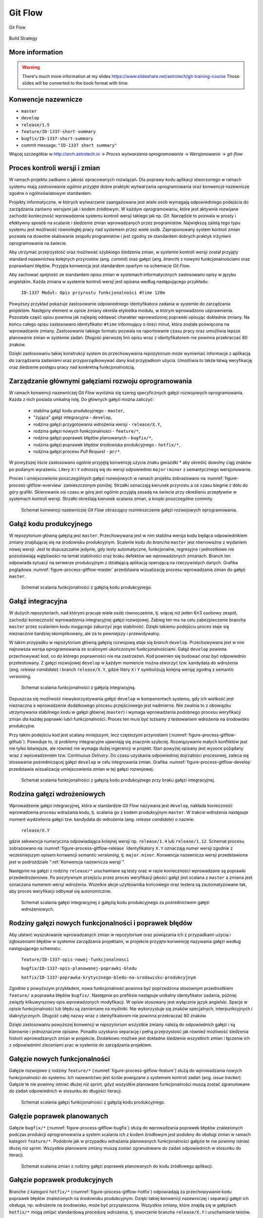 ********
Git Flow
********



.. figure:: img/gitflow-all.png
    :scale: 50%
    :align: center

    Git Flow

.. figure:: img/cicd-strategy-color.png
    :scale: 50%
    :align: center

    Build Strategy

More information
================
.. warning:: There's much more information at my slides https://www.slideshare.net/astrotech/git-training-course Those slides will be converted to the book format with time.


.. _Konwencja nazewnicza wersji:

Konwencje nazewnicze
====================
-  ``master``
-  ``develop``
-  ``release/1.5``
-  ``feature/ID-1337-short-summary``
-  ``bugfix/ID-1337-short-summary``
-  commit message: ``"ID-1337 short summary"``

Więcej szczegółów w http://arch.astrotech.io -> `Proces wytwarzania oprogramowania` -> `Wersjonowanie` -> `git-flow`


Proces kontroli wersji i zmian
==============================
W ramach projektu zadbano o jakość opracowanych rozwiązań. Dla poprawy kodu aplikacji stworzonego w ramach systemu mają zastosowanie ogólnie przyjęte dobre praktyki wytwarzania oprogramowania oraz konwencje nazewnicze zgodne o ogólnoświatowym standardem.

Projekty informatyczne, w których wytwarzanie zaangażowane jest wiele osób wymagają odpowiedniego podejścia do zarządzania zarówno wersjami jak i kodem źródłowym. W każdym oprogramowaniu, które jest aktywnie rozwijane zachodzi konieczność wprowadzenia systemu kontroli wersji takiego jak np. *Git*. Narzędzie to pozwala w prosty i efektywny sposób na scalanie i śledzenie zmian wprowadzanych przez programistów. Największą zaletą tego typu systemu jest możliwość równoległej pracy nad systemem przez wiele osób. Zaproponowany system kontroli zmian pozwala na dowolne skalowanie zespołu programistów i jest zgodny ze standardem dobrych praktyk inżynierii oprogramowania na świecie.

Aby utrzymać przejrzystość oraz możliwość szybkiego śledzenia zmian, w systemie kontroli wersji został przyjęty standard nazewnictwa kolejnych przyrostów (ang. *commit*) oraz gałęzi (ang. *branch*) z nowymi funkcjonalnościami oraz poprawkami błędów. Przyjęta konwencja jest standardem opartym na schemacie *Git Flow*.

Aby zachować spójność ze standardem opisu zmian w systemach informatycznych zastosowano opisy w języku angielskim. Każda zmiana w systemie kontroli wersji jest opisana według następującego przykładu:

    ``ID-1337 Moduł: Opis przyrostu funkcjonalności #time 120m``

Powyższy przykład pokazuje zastosowanie odpowiedniego identyfikatora zadania w systemie do zarządzania projektem. Następny element w opisie zmiany określa etykietka modułu, w którym wprowadzono usprawnienia. Pozostała część opisu powinna jak najlepiej oddawać charakter wprowadzonej poprawki opisując dokładnie zmiany. Na końcu całego opisu zastosowano identyfikator ``#time`` informujący o ilości minut, która została poświęcona na wprowadzanie zmiany. Zastosowanie takiego formatu pozwala na raportowanie czasu pracy oraz umożliwia lepsze planowanie zmian w systemie zadań. Długość pierwszej linii opisu wraz z identyfikatorem nie powinna przekraczać 80 znaków.

Dzięki zastosowaniu takiej konstrukcji system do przechowywania repozytorium może wymieniać informacje z aplikacją do zarządzania zadaniami oraz przyporządkowywać dany kod przypadkom użycia. Umożliwia to także łatwą weryfikację oraz śledzenie postępu pracy nad konkretną funkcjonalnością.


Zarządzanie głównymi gałęziami rozwoju oprogramowania
=====================================================
W ramach konwencji nazewniczej *Git Flow* wyróżnia się szereg specyficznych gałęzi rozwojowych oprogramowania. Każda z nich posiada unikalną rolę. Do głównych gałęzi można zaliczyć:

    - stabilna gałąź kodu produkcyjnego - ``master``,
    - "żyjąca" gałąź integracyjna - ``develop``,
    - rodzina gałęzi przygotowania wdrożenia wersji - ``release/X.Y``,
    - rodzina gałęzi nowych funkcjonalności - ``feature/*``,
    - rodzina gałęzi poprawek błędów planowanych - ``bugfix/*``,
    - rodzina gałęzi poprawek błędów środowiska produkcyjnego - ``hotfix/*``,
    - rodzina gałęzi procesu *Pull Request* - ``pr/*``.

W powyższej liście zastosowano ogólnie przyjętą konwencję użycia znaku gwiazdki * aby określić dowolny ciąg znaków po podanym wyrażeniu. Litery ``X`` i ``Y`` odnoszą się do wersji odpowiednio ``major`` i ``minor`` z semantycznego wersjonowania.

Proces i umiejscowienie poszczególnych gałęzi rozwojowych w ramach projektu zobrazowano na :numref:`figure-process-gitflow-overview` zamieszczonym poniżej. Strzałki oznaczają kierunek przyrostu a oś czasu biegnie z dołu do góry grafiki. Skierowanie osi czasu w górę jest ogólnie przyjętą zasadą na świecie przy określaniu przepływów w systemach kontroli wersji. Strzałki określają kierunek scalania zmian, a kropki poszczególne commity.

.. figure:: img/gitflow-all.png
    :name: figure-process-gitflow-overview

    Schemat konwencji nazewniczej *Git Flow* obrazujący rozmieszczenie gałęzi rozwojowych oprogramowania.


Gałąź kodu produkcyjnego
========================
W repozytorium główną gałęzią jest ``master``. Przechowywana jest w nim stabilna wersja kodu będąca odpowiednikiem zmiany znajdującej się na środowisku produkcyjnym. Scalenie kodu do *brancha* ``master`` jest równoważne z wydaniem nowej wersji. Jest to dopuszczalne jedynie, gdy testy automatyczne, funkcjonalne, regresyjne i jednostkowe nie pozostawiają wątpliwości na temat stabilności oraz braku defektów we wprowadzonych zmianach. Branch ten odpowiada sytuacji na serwerze produkcyjnym z działającą aplikacją operującą na rzeczywistych danych. Grafika poglądowa :numref:`figure-process-gitflow-master` przedstawia wizualizację procesu wprowadzania zmian do gałęzi ``master``.

.. figure:: img/gitflow-lean.png
    :name: figure-process-gitflow-master

    Schemat scalania funkcjonalności z gałęzią kodu produkcyjnego.


Gałąź integracyjna
==================
W dużych repozytoriach, nad którymi pracuje wiele osób równocześnie, tj. więcej niż jeden 6±3 osobowy zespół, zachodzi konieczność wprowadzenia integracyjnej gałęzi rozwojowej. Zabieg ten ma na celu zabezpieczenie brancha ``master`` przez scalaniem kodu mogącego zaburzyć jego stabilność. Dzięki takiemu podejściu proces staje się nieznacznie bardziej skomplikowany, ale za to pewniejszy i przewidywalny.

W takim przypadku w repozytorium główną gałęzią rozwojową staje się *branch* ``develop``. Przechowywana jest w nim najnowsza wersja oprogramowania ze scalonymi ukończonymi funkcjonalnościami. Gałąź ``develop`` powinna przechowywać kod, co do którego poprawności nie ma zastrzeżeń. Kod powinien się budować oraz być odpowiednio przetestowany. Z gałęzi rozwojowej ``develop`` w każdym momencie można stworzyć tzw. kandydata do wdrożenia (ang. *release candidate*) i branch ``release/X.Y``, gdzie litery ``X`` i ``Y`` symbolizują kolejną wersję zgodną z semantic versioning.

.. figure:: img/gitflow-master-develop.png
    :name: figure-process-gitflow-develop

    Schemat scalania funkcjonalności z gałęzią integracyjną.

Dopuszcza się możliwość niewykorzystywania gałęzi ``develop`` w komponentach systemu, gdy ich wielkość jest nieznaczna a wprowadzenie dodatkowego procesu przejściowego jest nadmierne. Nie zwalnia to z obowiązku utrzymywania stabilnego kodu w gałęzi głównej (``master``) i wymaga wprowadzenia podobnego procesu weryfikacji zmian dla każdej poprawki lub/i funkcjonalności. Proces ten musi być tożsamy z testowaniem wdrożenia na środowisko produkcyjne.

Przy takim podejściu kod jest scalany mniejszymi, lecz częstszymi przyrostami (:numref:`figure-process-gitflow-github`). Powoduje to, iż problemy integracyjne ujawniają się znacznie szybciej. Rozwiązywanie małych konfliktów jest nie tylko łatwiejsze, ale również nie wymaga dużej ingerencji w projekt. Stan powyżej opisany jest wysoce pożądany wraz z wprowadzeniem tzw. *Continuous Delivery*. Do czasu uzyskania odpowiedniej dojrzałości procesowej, zaleca się stosowanie pośredniczącej gałęzi ``develop`` w celu integrowania zmian. Grafika :numref:`figure-process-gitflow-develop` przedstawia wizualizację umiejscowienia zmian w tej gałęzi rozwojowej.

.. figure:: img/gitflow-github.png
    :name: figure-process-gitflow-github

    Schemat scalania funkcjonalności z gałęzią kodu produkcyjnego przy braku gałęzi integracyjnej.


Rodzina gałęzi wdrożeniowych
============================
Wprowadzenie gałęzi integracyjnej, która w standardzie *Git Flow* nazywana jest ``develop``, nakłada konieczność wprowadzenia procesu wdrażania kodu, tj. scalania go z kodem produkcyjnym ``master``. W trakcie wdrożenia następuje moment wydzielenia gałęzi tzw. kandydata do wdrożenia (ang. *release candidate*) o nazwie:

    ``release/X.Y``

gdzie sekwencja numeryczna odpowiadająca kolejnej wersji np. ``release/1.4`` lub ``release/1.12``. Schemat procesu zobrazowano na :numref:`figure-process-gitflow-release` Identyfikatory ``X.Y`` oznaczają numer wersji zgodnie z wcześniejszym opisem konwencji *semantic versioning*, tj. ``major.minor``. Konwencja nazewnicza wersji przedstawiona jest w podrozdziale ":ref:`Konwencja nazewnicza wersji`".

Następnie na gałęzi z rodziny ``release/*`` uruchamiane są testy oraz w razie konieczności wprowadzane są poprawki przedwdrożeniowe. Po pozytywnym przejściu przez proces weryfikacji jakości gałąź jest scalana z ``master`` a zmiana jest oznaczana numerem wersji wdrożenia. Wszelkie akcje użytkownika końcowego oraz testera są zautomatyzowane tak, aby proces weryfikacji odbywał się autonomicznie.

.. figure:: img/gitflow-release.png
    :name: figure-process-gitflow-release

    Schemat scalania gałęzi integracyjnej z gałęzią kodu produkcyjnego za pośrednictwem gałęzi wdrożeniowych.


Rodziny gałęzi nowych funkcjonalności i poprawek błędów
=======================================================
Aby ułatwić wyszukiwanie wprowadzanych zmian w repozytorium oraz powiązania ich z przypadkami użycia i zgłoszeniami błędów w systemie zarządzania projektami, w projekcie przyjęto konwencję nazywania gałęzi według następującego schematu:

    ``feature/ID-1337-opis-nowej-funkcjonalnosci``

    ``bugfix/ID-1337-opis-planowanej-poprawki-bledu``

    ``hotfix/ID-1337-poprawka-krytycznego-bledu-na-srodowisku-produkcyjnym``

Zgodnie z powyższym przykładem, nowa funkcjonalność powinna być poprzedzona stosownym przedrostkiem ``feature/`` a poprawka błędów ``bugfix/``. Następnie po prefiksie następuje unikalny identyfikator zadania, później zwięzły kilkuwyrazowy opis wprowadzonych modyfikacji. W opisie stosowany jest wyłącznie język angielski. Spacje w opisie funkcjonalności lub błędu są zamieniane na myślniki. Nie wykorzystuje się znaków specjalnych, interpunkcyjnych i diakrytycznych. Długość całej nazwy wraz z identyfikatorem nie powinna przekraczać 80 znaków.

Dzięki zastosowaniu powyższej konwencji w repozytorium wszystkie zmiany należą do odpowiednich gałęzi i są klarownie i jednoznacznie opisane. Ponadto uzyskano separację i pełną przejrzystość jak również możliwość śledzenia historii wprowadzanych zmian w projekcie. Dodatkowo możliwe jest dokładne śledzenie wszystkich zmian i łączenie ich z odpowiednimi zleceniami prac w systemie do zarządzania projektem.


Gałęzie nowych funkcjonalności
==============================
Gałęzie rozwojowe z rodziny ``feature/*`` (:numref:`figure-process-gitflow-feature`) służą do wprowadzania nowych funkcjonalności do systemu. Ich nazewnictwo jest ściśle powiązane z systemem kontroli zadań (ang. *issue tracker*). Gałęzie te nie powinny istnieć dłużej niż sprint, gdyż wszystkie planowane funkcjonalności muszą zostać zgranulowane do zadań odpowiednich w stosunku do długości iteracji.

.. figure:: img/gitflow-feature-pr.png
    :name: figure-process-gitflow-feature

    Schemat scalania gałęzi funkcjonalności z gałęzią kodu produkcyjnego.


Gałęzie poprawek planowanych
============================
Gałęzie ``bugfix/*`` (:numref:`figure-process-gitflow-bugfix`) służą do wprowadzania poprawek błędów znalezionych podczas produkcji oprogramowania a system scalania ich z kodem źródłowym jest podobny do obsługi zmian w ramach kategorii ``feature/*``. Podobnie jak w przypadku wdrażania planowanych funkcjonalności gałęzie te nie powinny istnieć dłużej niż sprint. Wszystkie planowane zmiany muszą zostać zgranulowane do zadań odpowiednich w stosunku do iteracji.

.. figure:: img/gitflow-bugfix.png
    :name: figure-process-gitflow-bugfix

    Schemat scalania zmian z rodziny gałęzi poprawek planowanych do kodu źródłowego aplikacji.


Gałęzie poprawek produkcyjnych
==============================
Branche z kategorii ``hotfix/*`` (:numref:`figure-process-gitflow-hotfix`) odpowiadają za przechowywanie kodu poprawek błędów znalezionych na środowisku produkcyjnym. Dzięki takiej konwencji nazewniczej i separacji gałęzi ich obsługa, np. wdrożenie na środowisko, może być przyspieszona. Wszystkie zmiany, które znajdą się w gałęziach ``hotfix/*`` mogą omijać standardową procedurę wdrożenia, tj. stworzenie brancha ``release/X.Y`` i uruchamianie testów.

Zmiany priorytetowe mają na celu natychmiastowe przywrócenie działania oprogramowania, np. po krytycznym błędzie na środowisku produkcyjnym, gdzie każda sekunda zwłoki powoduje straty. Zmiany te dopiero w późniejszym etapie poddawane są normalnemu procesowi testowania i weryfikacji. Powyższy mechanizm pozwala na szybkie przywrócenie stabilności systemu. Ta funkcjonalność jest używana jedynie w uzasadnionych i ściśle kontrolowanych przypadkach.

.. figure:: img/gitflow-hotfix.png
    :name: figure-process-gitflow-hotfix

    Schemat scalania zmian z rodziny gałęzi poprawek produkcyjnych do kodu źródłowego aplikacji.


Gałęzie procesu przeglądu kodu i scalania zmian
===============================================
Przed wprowadzeniem jakichkolwiek zmian do gałęzi integracyjnych wymagany jest proces tzw. scalenia zmian (ang. *Pull Request*) przedstawiony na :numref:`figure-process-pr-branch` Polega on na stworzeniu podsumowania zmienionego kodu, tj. dodane i usunięte linijki wraz ze zmodyfikowaną treścią.

.. figure:: img/gitflow-feature-pr.png
    :name: figure-process-pr-branch

    Schemat procesu scalania zmian.

Na karcie *Pull Request* zgodnie ze schematem :numref:`figure-process-pull-request` system ciągłej integracji zamieszcza informacje o wyniku statycznej analizy oraz testów. Gdy wszystkie testy zakończą się bez błędów, a zmiana uzyska zgodę (ang. *approve*) innych członków zespołu wytwarzającego oprogramowanie, pojawia się możliwość scalenia funkcjonalności do docelowej gałęzi (zwykle ``develop``).

.. figure:: img/gitflow-pull-request.png
    :name: figure-process-pull-request

    Karta podsumowania proces scalania zmian z informacją dotyczącą wyników z systemu budowania i ciągłej integracji.

Proces ten uodparnia kod na przypadkowe błędy. Większa ilość osób zaangażowanych w przegląd kodu procentuje w postaci zmniejszenia długu technicznego. Ponadto powyższe rozwiązanie spełnia funkcję edukacyjną, gdzie osoby z większym doświadczeniem przekazują wiedzę dotyczącą architektury systemu oraz konsekwencji wprowadzonych zmian.


Oznaczanie etykietą wersji
==========================
Po scaleniu gałęzi ``release/X.Y`` następuje proces oznaczania odpowiedniego momentu w historii przez tzw. oznaczanie etykietką (ang. *tag*). Proces przedstawiono na schemacie :numref:`figure-process-tag` Każda etykieta ma nazwę zgodną z konwencją wersjonowania semantycznego. Dzięki temu w każdej chwili istnieje możliwość szybkiego powrotu do dowolnego wdrożenia w celu identyfikacji i usunięcia zgłaszanych przez użytkowników błędów.

.. figure:: img/gitflow-tag.png
    :name: figure-process-tag

    Schemat scalania gałęzi integracyjnej do gałęzi kodu produkcyjnego za pośrednictwem rodziny gałęzi wdrożeniowych. Na schemacie przedstawiony jest również moment tworzenia etykiety wersji.


Konwencja nazewnicza wersji
===========================
W ramach projektu na poziomie systemowym ma zastosowanie konwencja nazewnicza semantycznego wersjonowania (ang. *Semantic Versioning*). Kolejnym przyrostom aplikacji przyporządkowana jest unikalna nazwa zobrazowana na listingu poniżej:

    ``X.Y.Z``

Każda z kolejnych części rozdzielonych kropką jest liczbą naturalną (przykład ``1.23.1``). Pierwszy segment oznacza tzw. wersję ``major``, środkowy ``minor``, a ostatni ``bugfix``.

Wersja ``major`` jest używana do określania zmian niekompatybilnych wstecznie lub przełomowych względem publicznie dostępnego interfejsu systemu (ang. *Application Programming Interface*, *API*). Wszystkie narzędzia produkowane wewnętrznie lub zewnętrznie powinny precyzyjnie określać wersję zależności ``major`` aplikacji, gdyż ma to krytyczny wpływ na ich działanie oraz kompatybilność.

Wersja ``minor`` jest używana do określenia kolejnych przyrostów funkcjonalności aplikacji. Zgodnie z konwencją nazewniczą funkcjonalności w publicznym *API* dla danej wersji powinny wyłącznie przyrastać, chyba że jest to jasno określone i przeprowadzone zgodnie z polityką wyprowadzania zmian z użycia (ang. *deprecation policy*). Wprowadzone zmiany w wersji ``minor`` nie powinny powodować niekompatybilności pomiędzy oprogramowaniem zewnętrznym i wewnętrznym. Pozwala to na bezpieczną aktualizację systemów bez obawy o błędne działanie systemu. Z doświadczenia autora wynika, iż reguła ta jest często naruszana i należy bezwzględnie zwracać uwagę na testy oprogramowania przy jakichkolwiek nawet najmniejszych zmianach zależności.

Wersja ``bugfix`` jest przeznaczona do wyłącznie dla numeracji poprawek bezpieczeństwa oraz funkcjonalności, wprowadzonych omyłkowo lub zauważonych podczas zwiększenia wersji ``minor``. Aktualizacja systemu do najnowszej wersji ``bugfix`` w ramach tej samej ``major`` i ``minor`` powinna być bezproblemowa i nie powinna wprowadzać, żadnych zmian w systemie poza eliminacją wykrytych błędów. Podobnie jak w przypadku aktualizacji oprogramowania z wersją ``minor`` tak również wersje ``bugfix`` potrafią być sporadycznie nośnikiem nowych błędów. Należy wykonywać testy automatyczne przy każdej aktualizacji zależności zewnętrznych nawet dotyczących wersji ``bugfix``.

Wszystkie narzędzia w ramach projektu są opatrzone odpowiednią zależnością konkretnej wersji. Dla ułatwienia odbiorcom systemu wprowadzono również wersję ``latest`` ułatwiającą określenie najnowszej wersji projektu. Docelowo na wszystkich zainstalowanych instancjach powinna być zawsze najnowsza wersja systemu, zawierająca najbardziej aktualne poprawki bezpieczeństwa oraz przyrosty funkcjonalności.
